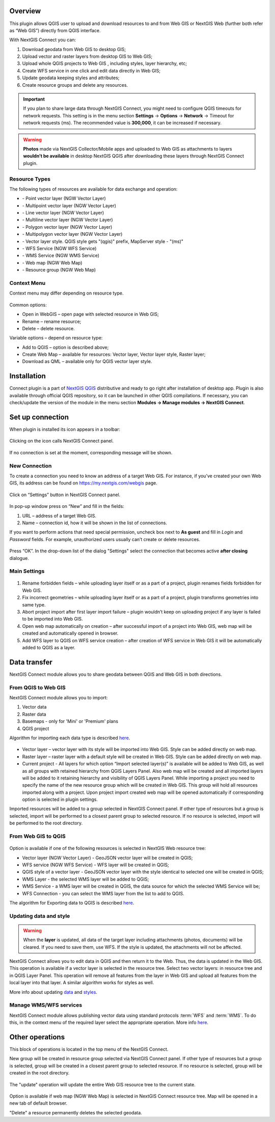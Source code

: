 .. sectionauthor:: Екатерина Петруненко <ekaterina.petrunenko@nextgis.com>
.. sectionauthor:: Роман Гайнуллов <roman.gainullov@nextgis.com>

.. _ng_connect_overview:
    
Overview 
=========

This plugin allows QGIS user to upload and download resources to and from Web GIS or NextGIS Web (further both refer as “Web GIS”) directly from QGIS interface.

With NextGIS Connect you can:

1.	Download geodata from Web GIS to desktop GIS;
2.	Upload vector and raster layers from desktop GIS to Web GIS;
3.	Upload whole QGIS projects to Web GIS , including styles, layer hierarchy, etc;
4.	Create WFS service in one click and edit data directly in Web GIS;
5.	Update geodata keeping styles and attributes;
6.	Create resource groups and delete any resources.


.. important::
	If you plan to share large data through NextGIS Connect, you might need to configure QGIS timeouts for network requests. This setting is in the menu section **Settings** -> **Options** -> **Network** -> Timeout for network requests (ms). The recommended value is **300,000**, it can be increased if necessary.


.. warning::

   **Photos** made via NextGIS Collector/Mobile apps and uploaded to Web GIS as attachments to layers **wouldn’t be available** in desktop NextGIS QGIS after downloading these layers through NextGIS Connect plugin.


.. _ng_connect_types:

Resource Types
-----------------

The following types of resources are available for data exchange and operation:

.. |resource_vector_point| image:: _static/nextgis_connect/vector_layer_point.png
.. |resource_vector_mpoint| image:: _static/nextgis_connect/vector_layer_mpoint.png
.. |resource_vector_line| image:: _static/nextgis_connect/vector_layer_line.png
.. |resource_vector_mline| image:: _static/nextgis_connect/vector_layer_mline.png
.. |resource_vector_polygon| image:: _static/nextgis_connect/vector_layer_polygon.png
.. |resource_vector_mpolygon| image:: _static/nextgis_connect/vector_layer_mpolygon.png
.. |resource_wfs| image:: _static/nextgis_connect/resource_wfs.png
.. |resource_wms| image:: _static/nextgis_connect/resource_wms.png
.. |resource_style| image:: _static/nextgis_connect/resource_style.png
.. |resource_webmap| image:: _static/nextgis_connect/resource_webmap.png
.. |resource_group| image:: _static/nextgis_connect/resource_group.png
- |resource_vector_point| - Point vector layer (NGW Vector Layer)
- |resource_vector_mpoint| - Multipoint vector layer (NGW Vector Layer)
- |resource_vector_line| - Line vector layer (NGW Vector Layer)
- |resource_vector_line| - Multiline vector layer (NGW Vector Layer)
- |resource_vector_polygon| - Polygon vector layer (NGW Vector Layer)
- |resource_vector_mpolygon| - Multipolygon vector layer (NGW Vector Layer)
- |resource_style| - Vector layer style. QGIS style gets "(qgis)" prefix, MapServer style - "(ms)"
- |resource_wfs| - WFS Service (NGW WFS Service)
- |resource_wms| - WMS Service (NGW WMS Service)
- |resource_webmap| - Web map (NGW Web Map)
- |resource_group| - Resource group (NGW Web Map)


.. _ng_connect_cont_menu:

Context Menu
-------------

Context menu may differ depending on resource type.

.. figure:: _static/context_menu.png
   :align: center

Common options:

-	Open in WebGIS – open page with selected resource in Web GIS;

-	Rename – rename resource;

-	Delete – delete resource.


Variable options – depend on resource type:

-	Add to QGIS – option is described above;

-	Create Web Map – available for resources: Vector layer, Vector layer style, Raster layer;

-	Download as QML – available only for QGIS vector layer style.


.. _ng_connect_install:

Installation
=============
   
Connect plugin is a part of `NextGIS QGIS <http://nextgis.com/nextgis-qgis/>`_ distributive and ready to go right after installation of desktop app. Plugin is also available through official QGIS repository, so it can be launched in other QGIS compilations. If necessary, you can check/update the version of the module in the menu section **Modules -> Manage modules -> NextGIS Connect**.


.. _ng_connect_connection:

Set up connection
=================

When plugin is installed its icon appears in a toolbar:

.. figure:: _static/logo.png
   :align: center

Clicking on the icon calls NextGIS Connect panel.

.. figure:: _static/panel.png
   :align: center

If no connection is set at the moment, corresponding message will be shown.

.. figure:: _static/panel_no_connections.png
   :align: center
   
   
.. _ng_connect_new_connection:

New Connection
--------------

To create a connection you need to know an address of a target Web GIS. For instance, if you’ve created your own Web GIS, its address can be found on https://my.nextgis.com/webgis page. 

.. figure:: _static/my_nextgis.png
   :align: center

Click on “Settings” button in NextGIS Connect panel.

.. figure:: _static/call_settings.png
   :align: center

In pop-up window press on “New” and fill in the fields:

1.	URL – address of a target Web GIS.
2.	Name – connection id, how it will be shown in the list of connections.

If you want to perform actions that need special permission, uncheck box next to **As guest** and fill in *Login* and *Password* fields. For example, unauthorized users usually can’t create or delete resources.

.. figure:: _static/connection_settings.png
   :align: center

Press “OK”. In the drop-down list of the dialog "Settings" select the connection that becomes active **after closing** dialogue.


.. _ng_connect_main_settings:

Main Settings
-------------

.. figure:: _static/settings.png
   :align: center

1. Rename forbidden fields – while uploading layer itself or as a part of a project, plugin renames fields forbidden for Web GIS.

2. Fix incorrect geometries – while uploading layer itself or as a part of a project, plugin transforms geometries into same type.

3. Abort project import after first layer import failure – plugin wouldn’t keep on uploading project if any layer is failed to be imported into Web GIS.

4. Open web map automatically on creation – after successful import of a project into Web GIS, web map will be created and automatically opened in browser. 

5. Add WFS layer to QGIS on WFS service creation – after creation of WFS service in Web GIS it will be automatically added to QGIS as a layer.


.. _ng_connect_data_transfer:

Data transfer
=============

NextGIS Connect module allows you to share geodata between QGIS and Web GIS in both directions.

.. _ng_connect_import:

From QGIS to Web GIS 
---------------------

NextGIS Connect module allows you to import:

1. Vector data
2. Raster data
3. Basemaps - only for 'Mini' or 'Premium' plans
4. QGIS project

Algorithm for importing each data type is described `here <https://docs.nextgis.com/docs_ngcom/source/ngqgis_connect.html#creating-and-uploading-data>`_.

.. figure:: _static/add_to_ngw.png
   :align: center

- Vector layer – vector layer with its style will be imported into Web GIS. Style can be added directly on web map.
- Raster layer – raster layer with a default style will be created in Web GIS. Style can be added directly on web map.
- Current project - All layers for which option “Import selected layer(s)” is available will be added to Web GIS, as well as all groups with retained hierarchy from QGIS Layers Panel. Also web map will be created and all imported layers will be added to it retaining hierarchy and visibility of QGIS Layers Panel. While importing a project you need to specify the name of the new resource group which will be created in Web GIS. This group will hold all resources imported along with a project. Upon project import created web map will be opened automatically if corresponding option is selected in plugin settings.

Imported resources will be added to a group selected in NextGIS Connect panel. If other type of resources but a group is selected, import will be performed to a closest parent group to selected resource. If no resource is selected, import will be performed to the root directory.


.. _ng_connect_export:

From Web GIS to QGIS
----------------------

.. figure:: _static/add_to_qgis.png
   :align: center


Option is available if one of the following resources is selected in NextGIS Web resource tree:

- Vector layer (NGW Vector Layer) |resource_vector| - GeoJSON vector layer will be created in QGIS;
- WFS service (NGW WFS Service) |resource_wfs| - WFS layer will be created in QGIS;
- QGIS style of a vector layer |resource_style| - GeoJSON vector layer with the style identical to selected one will be created in QGIS;
- WMS Layer - the selected WMS layer will be added to QGIS;
- WMS Service - a WMS layer will be created in QGIS, the data source for which the selected WMS Service will be;
- WFS Connection - you can select the WMS layer from the list to add to QGIS.

.. |resource_vector| image:: _static/resource_vector.png

.. |resource_wfs| image:: _static/resource_wfs.png


The algorithm for Exporting data to QGIS is described `here <https://docs.nextgis.com/docs_ngcom/source/ngqgis_connect.html#exporting-data>`_.


.. _ng_connect_update_data:

Updating data and style
-----------------------

.. warning:: 
   When the **layer** is updated, all data of the target layer including attachments (photos, documents) will be cleared. If you need to save them, use WFS. If the style is updated, the attachments will not be affected.

NextGIS Connect allows you to edit data in QGIS and then return it to the Web.
Thus, the data is updated in the Web GIS.
This operation is available if a vector layer is selected in the resource tree.
Select two vector layers: in resource tree and in QGIS Layer Panel. This operation will remove all features from the layer in Web GIS and upload all features from the local layer into that layer. A similar algorithm works for styles as well.

More info about updating `data <https://docs.nextgis.com/docs_ngcom/source/ngqgis_connect.html#updating-data>`_ and `styles <https://docs.nextgis.com/docs_ngcom/source/ngqgis_connect.html#updating-style>`_.


.. _ng_connect_wfs_wms:

Manage WMS/WFS services
------------------------

NextGIS Connect module allows publishing vector data using standard protocols :term:`WFS` and :term:`WMS`.
To do this, in the context menu of the required layer select the appropriate operation.
More info `here <https://docs.nextgis.com/docs_ngcom/source/ngqgis_connect.html#creating-wfs-and-wfs-services>`_.


.. _ng_connect_res_group:

Other operations
=================

This block of operations is located in the top menu of the NextGIS Connect.

New group will be created in resource group selected via NextGIS Connect panel. If other type of resources but a group is selected, group will be created in a closest parent group to selected resource. If no resource is selected, group will be created in the root directory.

.. figure:: _static/create_group.png
   :align: center


The "update" operation will update the entire Web GIS resource tree to the current state.

.. figure:: _static/reload.png
   :align: center


Option is available if web map (NGW Web Map) is selected in NextGIS Connect resource tree. Map will be opened in a new tab of default browser.


"Delete" a resource permanently deletes the selected geodata.
